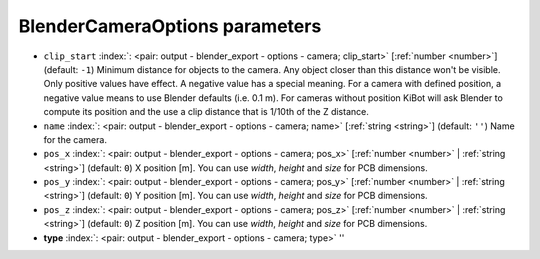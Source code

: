 .. _BlenderCameraOptions:


BlenderCameraOptions parameters
~~~~~~~~~~~~~~~~~~~~~~~~~~~~~~~

-  ``clip_start`` :index:`: <pair: output - blender_export - options - camera; clip_start>` [:ref:`number <number>`] (default: ``-1``) Minimum distance for objects to the camera. Any object closer than this distance won't be visible.
   Only positive values have effect. A negative value has a special meaning.
   For a camera with defined position, a negative value means to use Blender defaults (i.e. 0.1 m).
   For cameras without position KiBot will ask Blender to compute its position and the use a clip
   distance that is 1/10th of the Z distance.
-  ``name`` :index:`: <pair: output - blender_export - options - camera; name>` [:ref:`string <string>`] (default: ``''``) Name for the camera.
-  ``pos_x`` :index:`: <pair: output - blender_export - options - camera; pos_x>` [:ref:`number <number>` | :ref:`string <string>`] (default: ``0``) X position [m]. You can use `width`, `height` and `size` for PCB dimensions.
-  ``pos_y`` :index:`: <pair: output - blender_export - options - camera; pos_y>` [:ref:`number <number>` | :ref:`string <string>`] (default: ``0``) Y position [m]. You can use `width`, `height` and `size` for PCB dimensions.
-  ``pos_z`` :index:`: <pair: output - blender_export - options - camera; pos_z>` [:ref:`number <number>` | :ref:`string <string>`] (default: ``0``) Z position [m]. You can use `width`, `height` and `size` for PCB dimensions.
-  **type** :index:`: <pair: output - blender_export - options - camera; type>` ''

